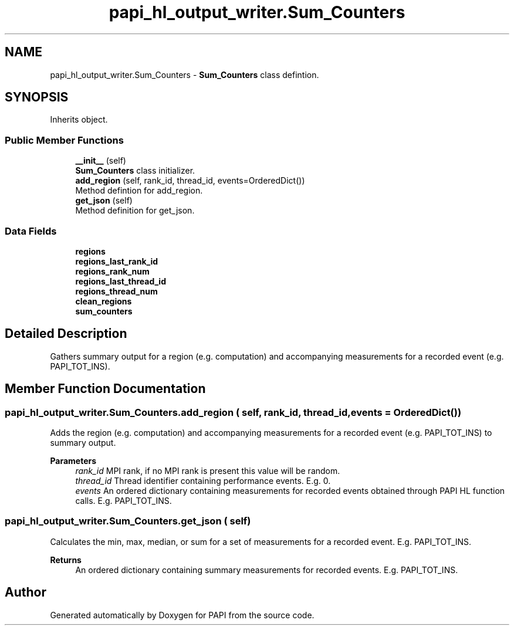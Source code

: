 .TH "papi_hl_output_writer.Sum_Counters" 3 "Wed Oct 2 2024 22:49:42" "Version 7.2.0.0b1" "PAPI" \" -*- nroff -*-
.ad l
.nh
.SH NAME
papi_hl_output_writer.Sum_Counters \- \fBSum_Counters\fP class defintion\&.  

.SH SYNOPSIS
.br
.PP
.PP
Inherits object\&.
.SS "Public Member Functions"

.in +1c
.ti -1c
.RI "\fB__init__\fP (self)"
.br
.RI "\fBSum_Counters\fP class initializer\&. "
.ti -1c
.RI "\fBadd_region\fP (self, rank_id, thread_id, events=OrderedDict())"
.br
.RI "Method defintion for add_region\&. "
.ti -1c
.RI "\fBget_json\fP (self)"
.br
.RI "Method definition for get_json\&. "
.in -1c
.SS "Data Fields"

.in +1c
.ti -1c
.RI "\fBregions\fP"
.br
.ti -1c
.RI "\fBregions_last_rank_id\fP"
.br
.ti -1c
.RI "\fBregions_rank_num\fP"
.br
.ti -1c
.RI "\fBregions_last_thread_id\fP"
.br
.ti -1c
.RI "\fBregions_thread_num\fP"
.br
.ti -1c
.RI "\fBclean_regions\fP"
.br
.ti -1c
.RI "\fBsum_counters\fP"
.br
.in -1c
.SH "Detailed Description"
.PP 
Gathers summary output for a region (e\&.g\&. computation) and accompanying measurements for a recorded event (e\&.g\&. PAPI_TOT_INS)\&. 
.SH "Member Function Documentation"
.PP 
.SS "papi_hl_output_writer\&.Sum_Counters\&.add_region ( self,  rank_id,  thread_id,  events = \fROrderedDict()\fP)"
Adds the region (e\&.g\&. computation) and accompanying measurements for a recorded event (e\&.g\&. PAPI_TOT_INS) to summary output\&.
.PP
\fBParameters\fP
.RS 4
\fIrank_id\fP MPI rank, if no MPI rank is present this value will be random\&. 
.br
\fIthread_id\fP Thread identifier containing performance events\&. E\&.g\&. 0\&. 
.br
\fIevents\fP An ordered dictionary containing measurements for recorded events obtained through PAPI HL function calls\&. E\&.g\&. PAPI_TOT_INS\&. 
.RE
.PP

.SS "papi_hl_output_writer\&.Sum_Counters\&.get_json ( self)"
Calculates the min, max, median, or sum for a set of measurements for a recorded event\&. E\&.g\&. PAPI_TOT_INS\&.
.PP
\fBReturns\fP
.RS 4
An ordered dictionary containing summary measurements for recorded events\&. E\&.g\&. PAPI_TOT_INS\&. 
.RE
.PP


.SH "Author"
.PP 
Generated automatically by Doxygen for PAPI from the source code\&.
